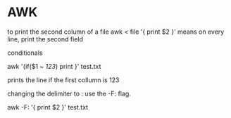 * AWK

to print the second column of a file
awk < file '{ print $2 }'
means on every line, print the second field

conditionals

awk '{if($1 ~ /123/) print }' test.txt

prints the line if the first collumn is 123

changing the delimiter to :
use the -F:
flag.

awk -F: '{ print $2 }' test.txt

 
